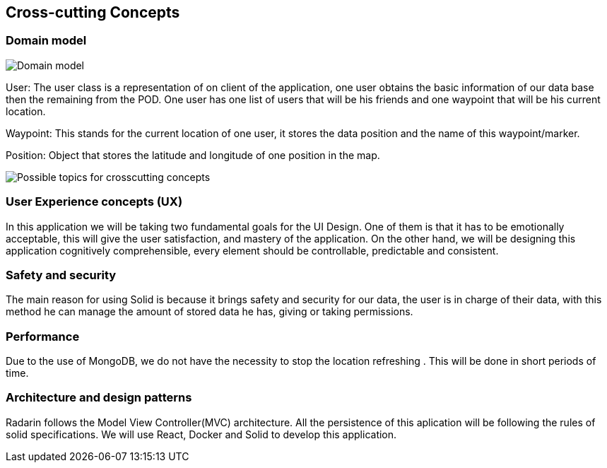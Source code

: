 [[section-concepts]]
== Cross-cutting Concepts


=== Domain model


image:StarUML_DomainModel.png[Domain model]

User: The user class is a representation of on client of the application, one user obtains the basic information of our data base then the remaining from the POD. One user has one list of users that will be his friends and one waypoint that will be his current location. 

Waypoint: This stands for the current location of one user, it stores the data position and the name of this waypoint/marker.

Position: Object that stores the latitude and longitude of one position in the map.

image:08-Crosscutting-Concepts-Structure-EN.png["Possible topics for crosscutting concepts"]


=== User Experience concepts (UX)

In this application we will be taking two fundamental goals for the UI Design.
One of them is that it has to be emotionally acceptable, this will give the user satisfaction, and mastery of the application. On the other hand, we will be designing this application cognitively comprehensible, every element should be controllable, predictable and consistent.


=== Safety and security

The main reason for using Solid is because it brings safety and security for our data, the user is in charge of their data, with this method he can manage the amount of stored data he has, giving or taking permissions.


=== Performance

Due to the use of MongoDB, we do not have the necessity to stop the location refreshing . This will be done in short periods of time.


=== Architecture and design patterns

Radarin follows the Model View Controller(MVC) architecture. All the persistence of this aplication will be following the rules of solid specifications. 
We will use React, Docker and Solid to develop this application.


